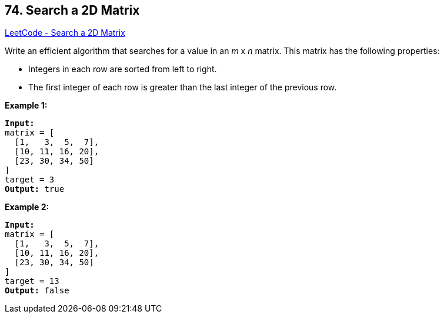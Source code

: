 == 74. Search a 2D Matrix

https://leetcode.com/problems/search-a-2d-matrix/[LeetCode - Search a 2D Matrix]

Write an efficient algorithm that searches for a value in an _m_ x _n_ matrix. This matrix has the following properties:


* Integers in each row are sorted from left to right.
* The first integer of each row is greater than the last integer of the previous row.


*Example 1:*

[subs="verbatim,quotes,macros"]
----
*Input:*
matrix = [
  [1,   3,  5,  7],
  [10, 11, 16, 20],
  [23, 30, 34, 50]
]
target = 3
*Output:* true

----

*Example 2:*

[subs="verbatim,quotes,macros"]
----
*Input:*
matrix = [
  [1,   3,  5,  7],
  [10, 11, 16, 20],
  [23, 30, 34, 50]
]
target = 13
*Output:* false
----

